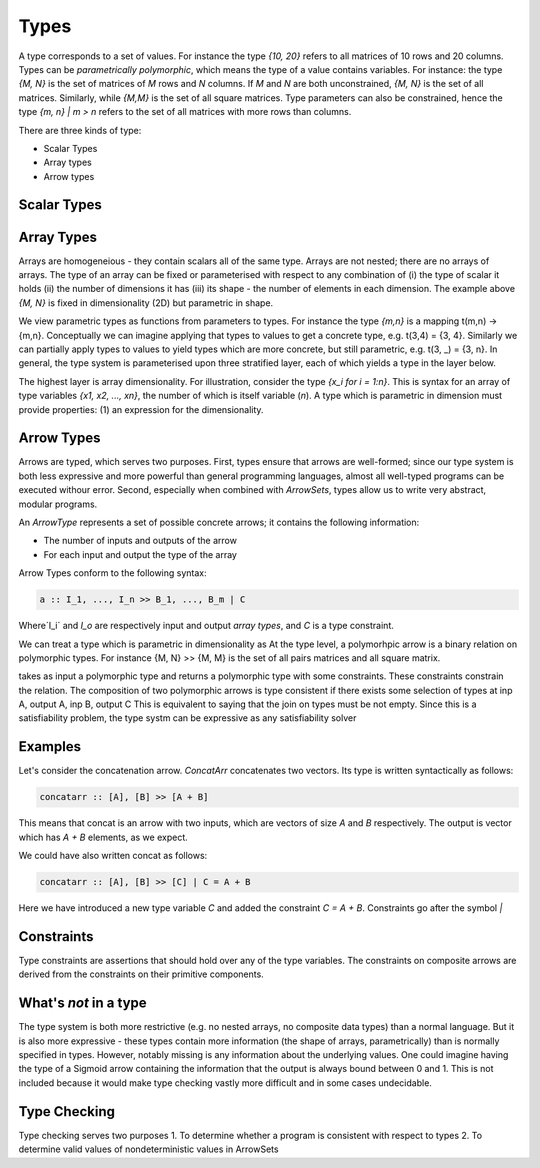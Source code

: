 Types
=====

A type corresponds to a set of values.
For instance the type `{10, 20}` refers to all matrices of 10 rows and 20 columns.
Types can be *parametrically  polymorphic*, which means the type of a value contains variables.
For instance: the type `{M, N}` is the set of matrices of `M` rows and `N` columns.
If `M` and `N` are both unconstrained, `{M, N}` is the set of all matrices.
Similarly, while `{M,M}` is the set of all square matrices.
Type parameters can also be constrained, hence the type `{m, n} | m > n` refers to the set of all matrices with more rows than columns.

There are three kinds of type:

- Scalar Types
- Array types
- Arrow types

Scalar Types
------------


Array Types
-----------

Arrays are homogeneious - they contain scalars all of the same type.
Arrays are not nested; there are no arrays of arrays.
The type of an array can be fixed or parameterised with respect to any combination of (i) the type of scalar it holds (ii) the number of dimensions it has (iii) its shape - the number of elements in each dimension.
The example above `{M, N}` is fixed in dimensionality (2D) but parametric in shape.

We view parametric types as functions from parameters to types.
For instance the type `{m,n}` is a mapping t(m,n) -> {m,n}.
Conceptually we can imagine applying that types to values to get a concrete type, e.g. t(3,4) = {3, 4}.
Similarly we can partially apply types to values to yield types which are more concrete, but still parametric, e.g. t(3, _) = {3, n}.
In general, the type system is parameterised upon three stratified layer, each of which yields a type in the layer below.

The highest layer is array dimensionality.
For illustration, consider the type `{x_i for i = 1:n}`.
This is syntax for an array of type variables `{x1, x2, ..., xn}`, the number of which is itself variable (`n`).
A type which is parametric in dimension must provide properties: (1) an expression for the dimensionality.


Arrow Types
-----------

Arrows are typed, which serves two purposes.
First, types ensure that arrows are well-formed; since our type system is both less expressive and more powerful than general programming languages, almost all well-typed programs can be executed withour error.
Second, especially when combined with `ArrowSets`, types allow us to write very abstract, modular programs.

An `ArrowType` represents a set of possible concrete arrows; it contains the following information:

- The number of inputs and outputs of the arrow
- For each input and output the type of the array

Arrow Types conform to the following syntax:

.. code-block:: haskell

    a :: I_1, ..., I_n >> B_1, ..., B_m | C

Where`I_i` and `I_o` are respectively input and output *array types*, and `C` is a type constraint.

We can treat a type which is parametric in dimensionality as
At the type level, a polymorhpic arrow is a binary relation on polymorphic types.
For instance {M, N} >> {M, M} is the set of all pairs matrices and all square matrix.

takes as input a polymorphic type and returns a polymorphic type with some constraints.  These constraints constrain the relation.
The composition of two polymorphic arrows is type consistent if there exists some selection of types at inp A, output A, inp B, output C
This is equivalent to saying that the join on types must be not empty.
Since this is a satisfiability problem, the type systm can be expressive as any satisfiability solver


Examples
--------

Let's consider the concatenation arrow.
`ConcatArr` concatenates two vectors.
Its type is written syntactically as follows:

.. code-block:: haskell

    concatarr :: [A], [B] >> [A + B]

This means that concat is an arrow with two inputs, which are vectors of size `A` and `B` respectively.
The output is vector which has `A + B` elements, as we expect.

We could have also written concat as follows:

.. code-block:: haskell

    concatarr :: [A], [B] >> [C] | C = A + B

Here we have introduced a new type variable `C` and added the constraint `C = A + B`.
Constraints go after the symbol `|`

Constraints
-----------
Type constraints are assertions that should hold over any of the type variables.
The constraints on composite arrows are derived from the constraints on their primitive components.

What's *not* in a type
----------------------

The type system is both more restrictive (e.g. no nested arrays, no composite data types) than a normal language.
But it is also more expressive - these types contain more information (the shape of arrays, parametrically) than is normally specified in types.
However, notably missing is any information about the underlying values.
One could imagine having the type of a Sigmoid arrow containing the information that the output is always bound between 0 and 1.
This is not included because it would make type checking vastly more difficult and in some cases undecidable.

Type Checking
-------------
Type checking serves two purposes
1. To determine whether a program is consistent with respect to types
2. To determine valid values of nondeterministic values in ArrowSets
